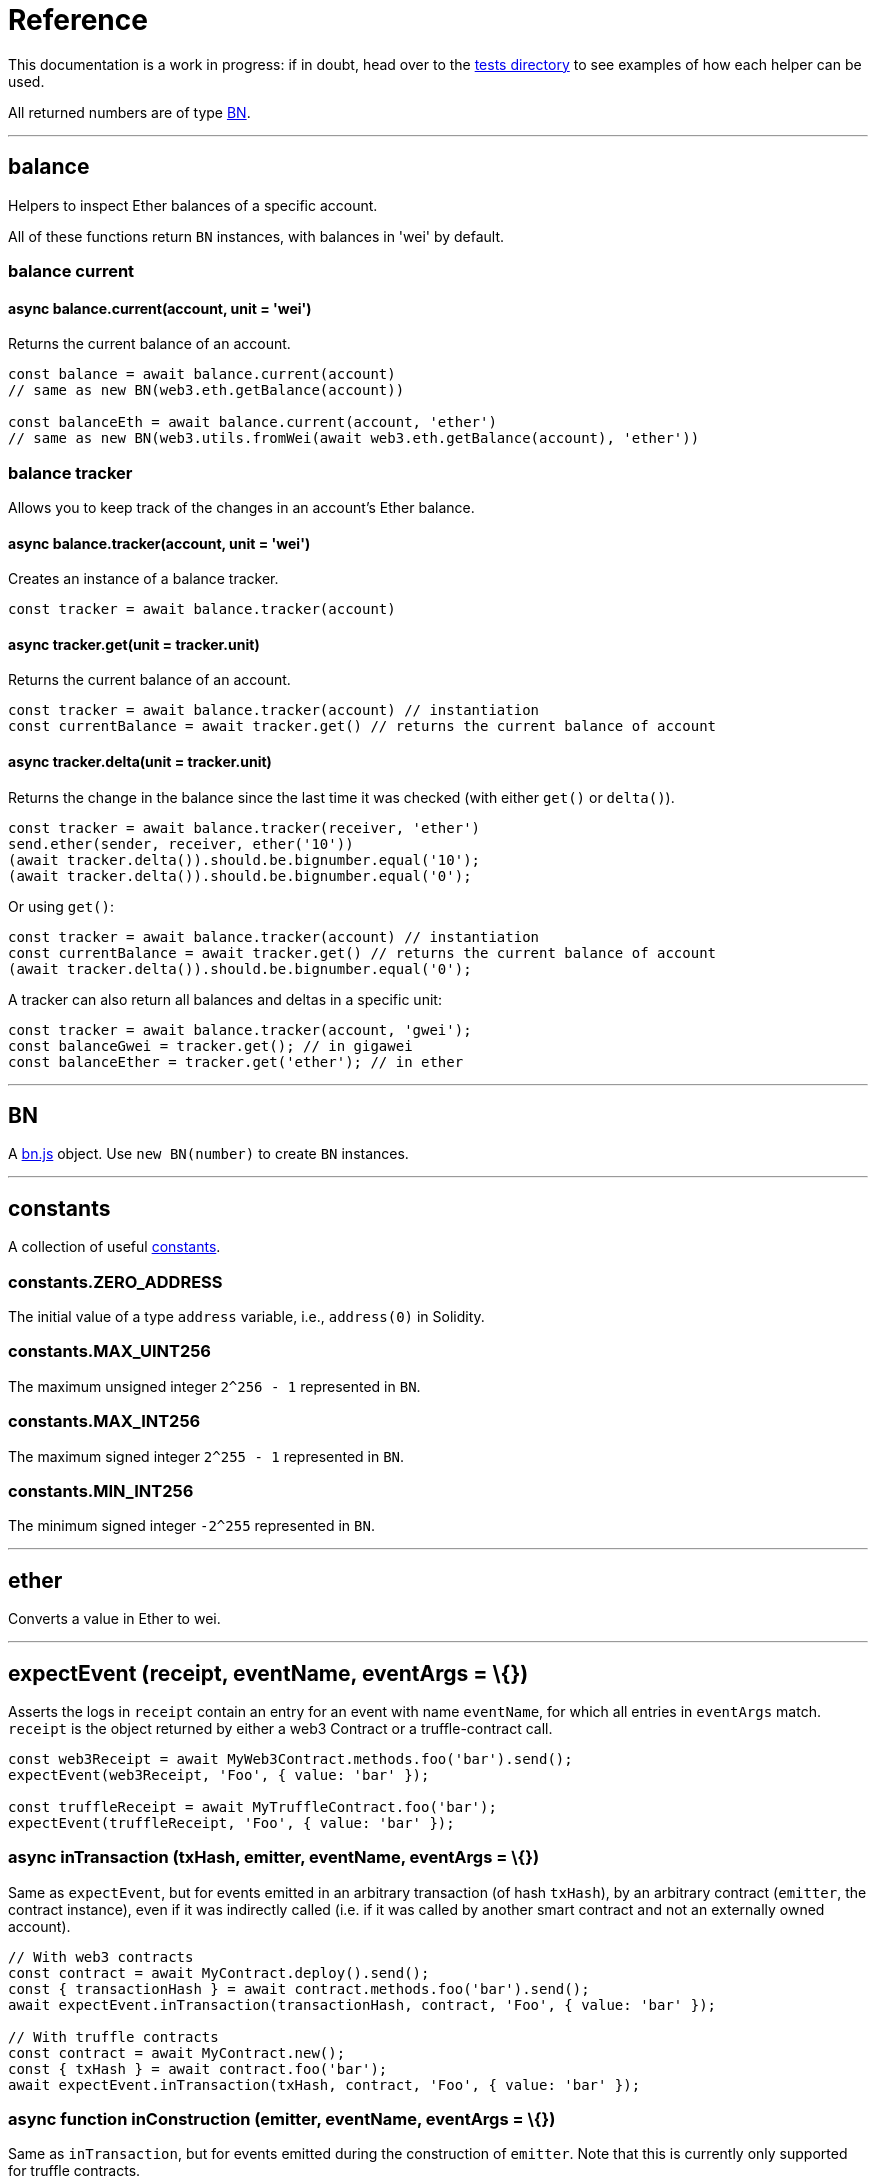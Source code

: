 = Reference

This documentation is a work in progress: if in doubt, head over to the https://github.com/OpenZeppelin/openzeppelin-test-helpers/tree/master/test/src[tests directory] to see examples of how each helper can be used.

All returned numbers are of type https://github.com/indutny/bn.js[BN].

'''''

== balance

Helpers to inspect Ether balances of a specific account.

All of these functions return `BN` instances, with balances in 'wei' by default.

=== balance current

==== async balance.current(account, unit = 'wei')

Returns the current balance of an account.

[source,javascript]
----
const balance = await balance.current(account)
// same as new BN(web3.eth.getBalance(account))

const balanceEth = await balance.current(account, 'ether')
// same as new BN(web3.utils.fromWei(await web3.eth.getBalance(account), 'ether'))
----

=== balance tracker

Allows you to keep track of the changes in an account's Ether balance.

==== async balance.tracker(account, unit = 'wei')

Creates an instance of a balance tracker.

[source,javascript]
----
const tracker = await balance.tracker(account)
----

==== async tracker.get(unit = tracker.unit)

Returns the current balance of an account.

[source,javascript]
----
const tracker = await balance.tracker(account) // instantiation
const currentBalance = await tracker.get() // returns the current balance of account
----

==== async tracker.delta(unit = tracker.unit)

Returns the change in the balance since the last time it was checked (with either `get()` or `delta()`).

[source,javascript]
----
const tracker = await balance.tracker(receiver, 'ether')
send.ether(sender, receiver, ether('10'))
(await tracker.delta()).should.be.bignumber.equal('10');
(await tracker.delta()).should.be.bignumber.equal('0');
----

Or using `get()`:

[source,javascript]
----
const tracker = await balance.tracker(account) // instantiation
const currentBalance = await tracker.get() // returns the current balance of account
(await tracker.delta()).should.be.bignumber.equal('0');
----

A tracker can also return all balances and deltas in a specific unit:

[source,javascript]
----
const tracker = await balance.tracker(account, 'gwei');
const balanceGwei = tracker.get(); // in gigawei
const balanceEther = tracker.get('ether'); // in ether
----

'''''

== BN

A https://github.com/indutny/bn.js[bn.js] object. Use `new BN(number)` to create `BN` instances.

'''''

== constants

A collection of useful link:src/constants.js[constants].

=== constants.ZERO_ADDRESS

The initial value of a type `address` variable, i.e., `address(0)` in Solidity.

=== constants.MAX_UINT256

The maximum unsigned integer `2^256 - 1` represented in `BN`.

=== constants.MAX_INT256

The maximum signed integer `2^255 - 1` represented in `BN`.

=== constants.MIN_INT256

The minimum signed integer `-2^255` represented in `BN`.

'''''

== ether

Converts a value in Ether to wei.

'''''

== expectEvent (receipt, eventName, eventArgs = \{})

Asserts the logs in `receipt` contain an entry for an event with name `eventName`, for which all entries in `eventArgs` match. `receipt` is the object returned by either a web3 Contract or a truffle-contract call.

[source,javascript]
----
const web3Receipt = await MyWeb3Contract.methods.foo('bar').send();
expectEvent(web3Receipt, 'Foo', { value: 'bar' });

const truffleReceipt = await MyTruffleContract.foo('bar');
expectEvent(truffleReceipt, 'Foo', { value: 'bar' });
----

=== async inTransaction (txHash, emitter, eventName, eventArgs = \{})

Same as `expectEvent`, but for events emitted in an arbitrary transaction (of hash `txHash`), by an arbitrary contract (`emitter`, the contract instance), even if it was indirectly called (i.e. if it was called by another smart contract and not an externally owned account).

[source,javascript]
----
// With web3 contracts
const contract = await MyContract.deploy().send();
const { transactionHash } = await contract.methods.foo('bar').send();
await expectEvent.inTransaction(transactionHash, contract, 'Foo', { value: 'bar' });

// With truffle contracts
const contract = await MyContract.new();
const { txHash } = await contract.foo('bar');
await expectEvent.inTransaction(txHash, contract, 'Foo', { value: 'bar' });
----

=== async function inConstruction (emitter, eventName, eventArgs = \{})

Same as `inTransaction`, but for events emitted during the construction of `emitter`. Note that this is currently only supported for truffle contracts.

'''''

== expectRevert

Collection of assertions for transaction errors (similar to https://www.chaijs.com/api/bdd/#method_throw[chai's `throw`]).

=== async expectRevert (promise, message)

This helper asserts that `promise` was rejected due to a reverted transaction, and it will check that the revert reason includes `message`. Use `expectRevert.unspecified` when the revert reason is unknown. For example:

[source,solidity]
----
contract Owned {
    address private _owner;

    constructor () {
        _owner = msg.sender;
    }

    function doOwnerOperation() public view {
        require(msg.sender == _owner, "Unauthorized");
        ....
    }
}
----

Can be tested as follows:

[source,javascript]
----
const { expectRevert } = require('@openzeppelin/test-helpers');

const Owned = artifacts.require('Owned');

contract('Owned', ([owner, other]) => {
  beforeEach(async function () {
    this.owned = Owned.new();
  });

  describe('doOwnerOperation', function() {
    it('Fails when called by a non-owner account', async function () {
      await expectRevert(this.owned.doOwnerOperation({ from: other }), "Unauthorized");
    });
  });
  ...
----

=== async expectRevert.unspecified (promise)

This helper asserts that `promise` was rejected due to a reverted transaction caused by a `require` or `revert` statement.

=== async expectRevert.assertion (promise)

This helper asserts that `promise` was rejected due to a reverted transaction caused by an `assert` statement or an invalid opcode.

=== async expectRevert.outOfGas (promise)

This helper asserts that `promise` was rejected due to a transaction running out of gas.

'''''

== makeInterfaceId

=== ERC165 (interfaces = [])

Calculates the https://eips.ethereum.org/EIPS/eip-165[ERC165] interface ID of a contract, given a series of function signatures.

=== ERC1820 (name)

Calculates the https://eips.ethereum.org/EIPS/eip-1820[ERC1820] interface hash of a contract, given its name.

'''''

== send

=== async send.ether (from, to, value)

Sends `value` Ether from `from` to `to`.

=== async function send.transaction (target, name, argsTypes, argsValues, opts = \{})

Sends a transaction to contract `target`, calling method `name` with `argValues`, which are of type `argTypes` (as per the method's signature).

'''''

== singletons

=== async singletons.ERC1820Registry (funder)

Returns an instance of an https://eips.ethereum.org/EIPS/eip-1820[ERC1820Registry] deployed as per the specification (i.e. the registry is located at the canonical address). This can be called multiple times to retrieve the same instance.

'''''

== time

=== async time.advanceBlock ()

Forces a block to be mined, incrementing the block height.

=== async time.advanceBlockTo (target)

Forces blocks to be mined until the the target block height is reached.

Note: Using this function to advance too many blocks can really slow down your tests. Keep its use to a minimum.

=== async time.latest ()

Returns the timestamp of the latest mined block. Should be coupled with `advanceBlock` to retrieve the current blockchain time.

=== async time.latestBlock ()

Returns the latest mined block number.

=== async time.increase (duration)

Increases the time of the blockchain by link:#timeduration[`duration`] (in seconds), and mines a new block with that timestamp.

=== async time.increaseTo (target)

Same as `increase`, but a target time is specified instead of a duration.

=== time.duration

Helpers to convert different time units to seconds. Available helpers are: `seconds`, `minutes`, `hours`, `days`, `weeks` and `years`.

[source,javascript]
----
await time.increase(time.duration.years(2));
----
